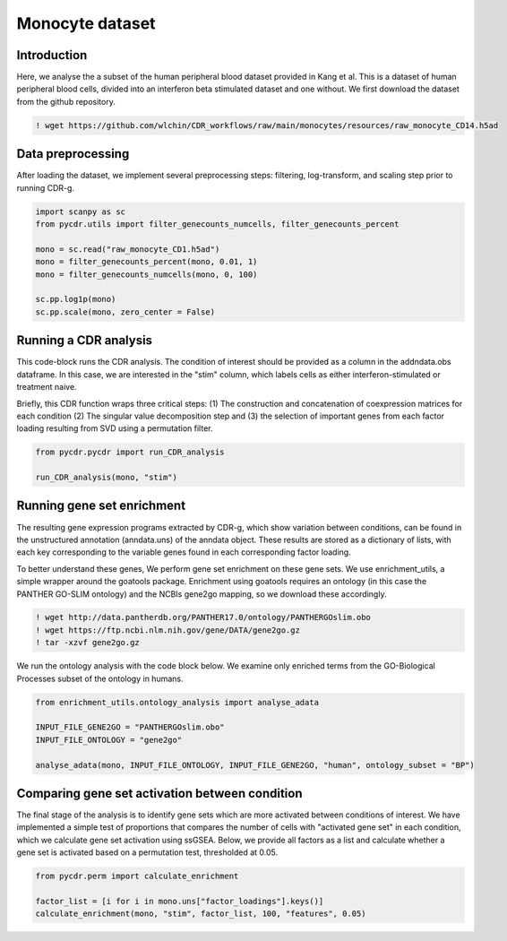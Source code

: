 Monocyte dataset 
================

Introduction
------------

Here, we analyse the a subset of the human peripheral blood dataset provided in Kang et al. This is a dataset of human peripheral blood cells, divided into an interferon beta stimulated dataset and one without. We first download the dataset from the github repository.

.. code-block:: shell

	! wget https://github.com/wlchin/CDR_workflows/raw/main/monocytes/resources/raw_monocyte_CD14.h5ad


Data preprocessing
------------------

After loading the dataset, we implement several preprocessing steps: filtering, log-transform, and scaling step prior to running CDR-g. 

.. code-block:: python

    import scanpy as sc
    from pycdr.utils import filter_genecounts_numcells, filter_genecounts_percent

    mono = sc.read("raw_monocyte_CD1.h5ad")
    mono = filter_genecounts_percent(mono, 0.01, 1)
    mono = filter_genecounts_numcells(mono, 0, 100)

    sc.pp.log1p(mono)
    sc.pp.scale(mono, zero_center = False)


Running a CDR analysis
----------------------

This code-block runs the CDR analysis. The condition of interest should be provided as a column in the addndata.obs dataframe. In this case, we are interested in the "stim" column, which labels cells as either interferon-stimulated or treatment naive. 

Briefly, this CDR function wraps three critical steps: (1) The construction and concatenation of coexpression matrices for each condition (2) The singular value decomposition step and (3) the selection of important genes from each factor loading resulting from SVD using a permutation filter. 

.. code-block:: python

    from pycdr.pycdr import run_CDR_analysis

    run_CDR_analysis(mono, "stim")


Running gene set enrichment
---------------------------

The resulting gene expression programs extracted by CDR-g, which show variation between conditions, can be found in the unstructured annotation (anndata.uns) of the anndata object. These results are stored as a dictionary of lists, with each key corresponding to the variable genes found in each corresponding factor loading. 

To better understand these genes, We perform gene set enrichment on these gene sets. We use enrichment_utils, a simple wrapper around the goatools package. Enrichment using goatools requires an ontology (in this case the PANTHER GO-SLIM ontology) and the NCBIs gene2go mapping, so we download these accordingly. 

.. code-block:: shell

    ! wget http://data.pantherdb.org/PANTHER17.0/ontology/PANTHERGOslim.obo
    ! wget https://ftp.ncbi.nlm.nih.gov/gene/DATA/gene2go.gz
    ! tar -xzvf gene2go.gz


We run the ontology analysis with the code block below. We examine only enriched terms from the GO-Biological Processes subset of the ontology in humans.  

.. code-block:: python
    
    from enrichment_utils.ontology_analysis import analyse_adata

    INPUT_FILE_GENE2GO = "PANTHERGOslim.obo"
    INPUT_FILE_ONTOLOGY = "gene2go"

    analyse_adata(mono, INPUT_FILE_ONTOLOGY, INPUT_FILE_GENE2GO, "human", ontology_subset = "BP")
    

Comparing gene set activation between condition
-----------------------------------------------

The final stage of the analysis is to identify gene sets which are more activated between conditions of interest. We have implemented a simple test of proportions that compares the number of cells with "activated gene set" in each condition, which we calculate gene set activation using ssGSEA. Below, we provide all factors as a list and calculate whether a gene set is activated based on a permutation test, thresholded at 0.05.

.. code-block:: python

    from pycdr.perm import calculate_enrichment

    factor_list = [i for i in mono.uns["factor_loadings"].keys()]
    calculate_enrichment(mono, "stim", factor_list, 100, "features", 0.05)
